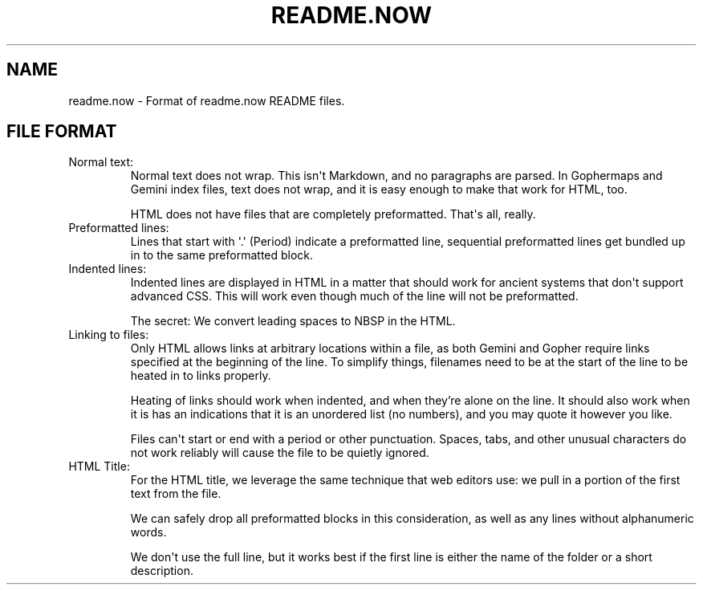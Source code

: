 .TH README.NOW 5 2020-05-10 yam655.com "Misc. Tilde Commands"
.SH NAME
readme.now \- Format of readme.now README files.
.SH FILE FORMAT
.IP "Normal text:"
Normal text does not wrap. This isn\[aq]t Markdown, and no paragraphs
are parsed. In Gophermaps and Gemini index files, text does not wrap,
and it is easy enough to make that work for HTML, too.
.IP
HTML does not have files that are completely preformatted. That\[aq]s
all, really.
.IP "Preformatted lines:"
Lines that start with \[aq].\[aq] (Period) indicate a preformatted line, sequential
preformatted lines get bundled up in to the same preformatted block.
.IP "Indented lines:"
Indented lines are displayed in HTML in a matter that should work
for ancient systems that don\[aq]t support advanced CSS. This will work
even though much of the line will not be preformatted.
.IP
The secret: We convert leading spaces to NBSP in the HTML.
.IP "Linking to files:"
Only HTML allows links at arbitrary locations within a file, as
both Gemini and Gopher require links specified at the beginning
of the line. To simplify things, filenames need to be at the
start of the line to be heated in to links properly.
.IP
Heating of links should work when indented, and when they're
alone on the line. It should also work when it is has an
indications that it is an unordered list (no numbers), and
you may quote it however you like.
.IP
Files can\[aq]t start or end with a period or other punctuation.
Spaces, tabs, and other unusual characters do not work reliably will
cause the file to be quietly ignored.
.IP "HTML Title:"
For the HTML title, we leverage the same technique that web editors
use: we pull in a portion of the first text from the file.
.IP
We can safely drop all preformatted blocks in this consideration,
as well as any lines without alphanumeric words.
.IP
We don\[aq]t use the full line, but it works best if the first line
is either the name of the folder or a short description.


